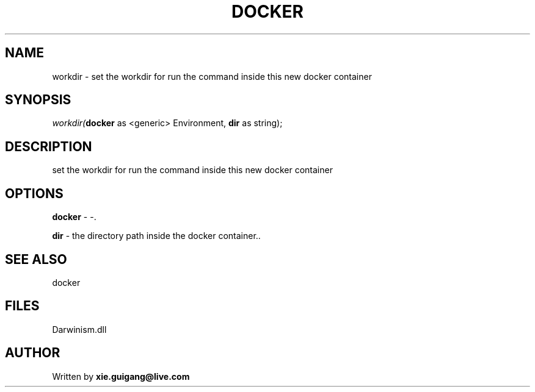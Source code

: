 .\" man page create by R# package system.
.TH DOCKER 1 2000-1月 "workdir" "workdir"
.SH NAME
workdir \- set the workdir for run the command inside this new docker container
.SH SYNOPSIS
\fIworkdir(\fBdocker\fR as <generic> Environment, 
\fBdir\fR as string);\fR
.SH DESCRIPTION
.PP
set the workdir for run the command inside this new docker container
.PP
.SH OPTIONS
.PP
\fBdocker\fB \fR\- -. 
.PP
.PP
\fBdir\fB \fR\- the directory path inside the docker container.. 
.PP
.SH SEE ALSO
docker
.SH FILES
.PP
Darwinism.dll
.PP
.SH AUTHOR
Written by \fBxie.guigang@live.com\fR
